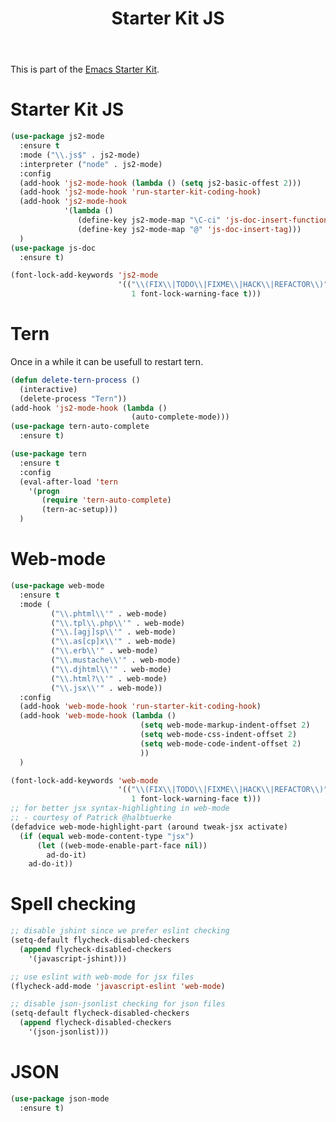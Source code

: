 #+TITLE: Starter Kit JS

This is part of the [[file:starter-kit.org][Emacs Starter Kit]].

* Starter Kit JS
#+BEGIN_SRC emacs-lisp
  (use-package js2-mode
    :ensure t
    :mode ("\\.js$" . js2-mode)
    :interpreter ("node" . js2-mode)
    :config
    (add-hook 'js2-mode-hook (lambda () (setq js2-basic-offest 2)))
    (add-hook 'js2-mode-hook 'run-starter-kit-coding-hook)
    (add-hook 'js2-mode-hook
              '(lambda ()
                 (define-key js2-mode-map "\C-ci" 'js-doc-insert-function-doc)
                 (define-key js2-mode-map "@" 'js-doc-insert-tag)))
    )
  (use-package js-doc
    :ensure t)
#+END_SRC

#+begin_src emacs-lisp
(font-lock-add-keywords 'js2-mode
                        '(("\\(FIX\\|TODO\\|FIXME\\|HACK\\|REFACTOR\\)"
                           1 font-lock-warning-face t)))
#+end_src

* Tern
Once in a while it can be usefull to restart tern.
#+BEGIN_SRC emacs-lisp
  (defun delete-tern-process ()
    (interactive)
    (delete-process "Tern"))
  (add-hook 'js2-mode-hook (lambda ()
                             (auto-complete-mode)))
  (use-package tern-auto-complete
    :ensure t)

  (use-package tern
    :ensure t
    :config
    (eval-after-load 'tern
      '(progn
         (require 'tern-auto-complete)
         (tern-ac-setup)))
    )
#+END_SRC

* Web-mode
#+BEGIN_SRC emacs-lisp
  (use-package web-mode
    :ensure t
    :mode (
           ("\\.phtml\\'" . web-mode)
           ("\\.tpl\\.php\\'" . web-mode)
           ("\\.[agj]sp\\'" . web-mode)
           ("\\.as[cp]x\\'" . web-mode)
           ("\\.erb\\'" . web-mode)
           ("\\.mustache\\'" . web-mode)
           ("\\.djhtml\\'" . web-mode)
           ("\\.html?\\'" . web-mode)
           ("\\.jsx\\'" . web-mode))
    :config
    (add-hook 'web-mode-hook 'run-starter-kit-coding-hook)
    (add-hook 'web-mode-hook (lambda ()
                               (setq web-mode-markup-indent-offset 2)
                               (setq web-mode-css-indent-offset 2)
                               (setq web-mode-code-indent-offset 2)
                               ))
    )

  (font-lock-add-keywords 'web-mode
                          '(("\\(FIX\\|TODO\\|FIXME\\|HACK\\|REFACTOR\\)"
                             1 font-lock-warning-face t)))
  ;; for better jsx syntax-highlighting in web-mode
  ;; - courtesy of Patrick @halbtuerke
  (defadvice web-mode-highlight-part (around tweak-jsx activate)
    (if (equal web-mode-content-type "jsx")
        (let ((web-mode-enable-part-face nil))
          ad-do-it)
      ad-do-it))

#+END_SRC

* Spell checking
#+BEGIN_SRC emacs-lisp
  ;; disable jshint since we prefer eslint checking
  (setq-default flycheck-disabled-checkers
    (append flycheck-disabled-checkers
      '(javascript-jshint)))

  ;; use eslint with web-mode for jsx files
  (flycheck-add-mode 'javascript-eslint 'web-mode)

  ;; disable json-jsonlist checking for json files
  (setq-default flycheck-disabled-checkers
    (append flycheck-disabled-checkers
      '(json-jsonlist)))
#+END_SRC

* JSON
#+BEGIN_SRC emacs-lisp
  (use-package json-mode
    :ensure t)
#+END_SRC
